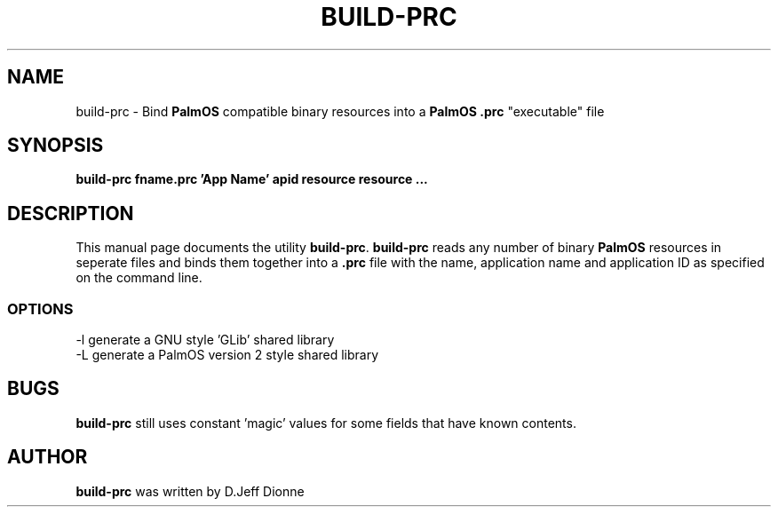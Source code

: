.TH BUILD-PRC 1 "PalmOS Pilot tools" "Contrib to FSF" \" -*- nroff -*-
.SH NAME
build-prc \- Bind
.B PalmOS
compatible binary resources into a
.B PalmOS .prc
"executable" file
.SH SYNOPSIS
.B build-prc fname.prc 'App Name' apid resource resource ...
.SH DESCRIPTION
This manual page
documents the utility
.BR build-prc .
.B build-prc
reads any number of binary
.B PalmOS
resources in seperate files and binds them together into a
.B .prc
file with the name, application name and application ID as specified on the 
command line.
.SS OPTIONS
.TP
-l generate a GNU style 'GLib' shared library
.TP
-L generate a PalmOS version 2 style shared library
.SH BUGS
.B build-prc
still uses constant 'magic' values for some fields that have known contents.
.SH AUTHOR
.B build-prc
was written by D.Jeff Dionne
